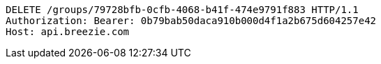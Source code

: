 [source,http,options="nowrap"]
----
DELETE /groups/79728bfb-0cfb-4068-b41f-474e9791f883 HTTP/1.1
Authorization: Bearer: 0b79bab50daca910b000d4f1a2b675d604257e42
Host: api.breezie.com

----